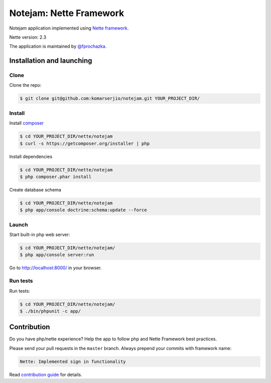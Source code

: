 ************************
Notejam: Nette Framework
************************

Notejam application implemented using `Nette framework <https://nette.org>`_.

Nette version: 2.3

The application is maintained by `@fprochazka <https://twitter.com/prochazkafilip>`_.

==========================
Installation and launching
==========================

-----
Clone
-----

Clone the repo:

.. code-block:: bash

    $ git clone git@github.com:komarserjio/notejam.git YOUR_PROJECT_DIR/

-------
Install
-------

Install `composer <https://getcomposer.org/>`_

.. code-block:: bash

    $ cd YOUR_PROJECT_DIR/nette/notejam
    $ curl -s https://getcomposer.org/installer | php

Install dependencies

.. code-block:: bash

    $ cd YOUR_PROJECT_DIR/nette/notejam
    $ php composer.phar install

Create database schema

.. code-block:: bash

    $ cd YOUR_PROJECT_DIR/nette/notejam
    $ php app/console doctrine:schema:update --force


------
Launch
------

Start built-in php web server:

.. code-block:: bash

    $ cd YOUR_PROJECT_DIR/nette/notejam/
    $ php app/console server:run

Go to http://localhost:8000/ in your browser.

---------
Run tests
---------

Run tests:

.. code-block:: bash

    $ cd YOUR_PROJECT_DIR/nette/notejam/
    $ ./bin/phpunit -c app/


============
Contribution
============


Do you have php/nette experience? Help the app to follow php and Nette Framework best practices.

Please send your pull requests in the ``master`` branch.
Always prepend your commits with framework name:

.. code-block:: bash

    Nette: Implemented sign in functionality

Read `contribution guide <https://github.com/komarserjio/notejam/blob/master/contribute.rst>`_ for details.

